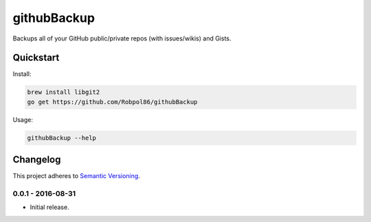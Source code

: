 ============
githubBackup
============

Backups all of your GitHub public/private repos (with issues/wikis) and Gists.

.. image:: https://img.shields.io/travis/Robpol86/githubBackup/master.svg?style=flat-square&label=Travis%20CI
    :target: https://travis-ci.org/Robpol86/githubBackup
    :alt: Build Status

.. image:: https://img.shields.io/coveralls/Robpol86/githubBackup/master.svg?style=flat-square&label=Coveralls
    :target: https://coveralls.io/github/Robpol86/githubBackup
    :alt: Coverage Status

Quickstart
==========

Install:

.. code:: bash

    brew install libgit2
    go get https://github.com/Robpol86/githubBackup

Usage:

.. code::

    githubBackup --help

.. changelog-section-start

Changelog
=========

This project adheres to `Semantic Versioning <http://semver.org/>`_.

0.0.1 - 2016-08-31
------------------

* Initial release.

.. changelog-section-end
